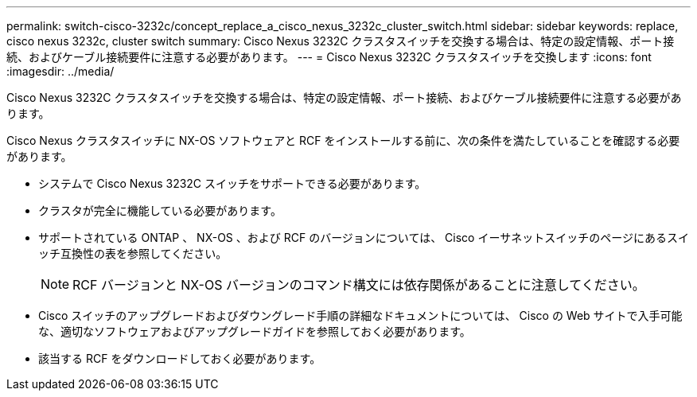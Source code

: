 ---
permalink: switch-cisco-3232c/concept_replace_a_cisco_nexus_3232c_cluster_switch.html 
sidebar: sidebar 
keywords: replace, cisco nexus 3232c, cluster switch 
summary: Cisco Nexus 3232C クラスタスイッチを交換する場合は、特定の設定情報、ポート接続、およびケーブル接続要件に注意する必要があります。 
---
= Cisco Nexus 3232C クラスタスイッチを交換します
:icons: font
:imagesdir: ../media/


[role="lead"]
Cisco Nexus 3232C クラスタスイッチを交換する場合は、特定の設定情報、ポート接続、およびケーブル接続要件に注意する必要があります。

Cisco Nexus クラスタスイッチに NX-OS ソフトウェアと RCF をインストールする前に、次の条件を満たしていることを確認する必要があります。

* システムで Cisco Nexus 3232C スイッチをサポートできる必要があります。
* クラスタが完全に機能している必要があります。
* サポートされている ONTAP 、 NX-OS 、および RCF のバージョンについては、 Cisco イーサネットスイッチのページにあるスイッチ互換性の表を参照してください。
+
[NOTE]
====
RCF バージョンと NX-OS バージョンのコマンド構文には依存関係があることに注意してください。

====
* Cisco スイッチのアップグレードおよびダウングレード手順の詳細なドキュメントについては、 Cisco の Web サイトで入手可能な、適切なソフトウェアおよびアップグレードガイドを参照しておく必要があります。
* 該当する RCF をダウンロードしておく必要があります。

